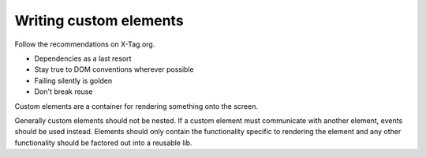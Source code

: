 =======================
Writing custom elements
=======================

Follow the recommendations on X-Tag.org.

* Dependencies as a last resort
* Stay true to DOM conventions wherever possible
* Failing silently is golden
* Don't break reuse

Custom elements are a container for rendering something onto the screen.

Generally custom elements should not be nested. If a custom element must
communicate with another element, events should be used instead. Elements
should only contain the functionality specific to rendering the element and any
other functionality should be factored out into a reusable lib.
